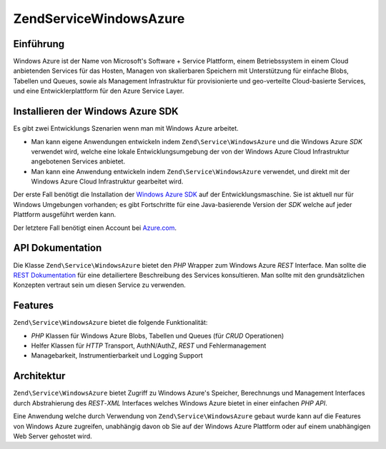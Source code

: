 .. EN-Revision: none
.. _zend.service.windowsazure:

Zend\Service\WindowsAzure
=========================

.. _zend.service.windowsazure.introduction:

Einführung
----------

Windows Azure ist der Name von Microsoft's Software + Service Plattform, einem Betriebssystem in einem Cloud
anbietenden Services für das Hosten, Managen von skalierbaren Speichern mit Unterstützung für einfache Blobs,
Tabellen und Queues, sowie als Management Infrastruktur für provisionierte und geo-verteilte Cloud-basierte
Services, und eine Entwicklerplattform für den Azure Service Layer.

.. _zend.service.windowsazure.sdk:

Installieren der Windows Azure SDK
----------------------------------

Es gibt zwei Entwicklungs Szenarien wenn man mit Windows Azure arbeitet.

- Man kann eigene Anwendungen entwickeln indem ``Zend\Service\WindowsAzure`` und die Windows Azure *SDK* verwendet
  wird, welche eine lokale Entwicklungsumgebung der von der Windows Azure Cloud Infrastruktur angebotenen Services
  anbietet.

- Man kann eine Anwendung entwickeln indem ``Zend\Service\WindowsAzure`` verwendet, und direkt mit der Windows
  Azure Cloud Infrastruktur gearbeitet wird.

Der erste Fall benötigt die Installation der `Windows Azure SDK`_ auf der Entwicklungsmaschine. Sie ist aktuell
nur für Windows Umgebungen vorhanden; es gibt Fortschritte für eine Java-basierende Version der *SDK* welche auf
jeder Plattform ausgeführt werden kann.

Der letztere Fall benötigt einen Account bei `Azure.com`_.

.. _zend.service.windowsazure.apiDocumentation:

API Dokumentation
-----------------

Die Klasse ``Zend\Service\WindowsAzure`` bietet den *PHP* Wrapper zum Windows Azure *REST* Interface. Man sollte
die `REST Dokumentation`_ für eine detailiertere Beschreibung des Services konsultieren. Man sollte mit den
grundsätzlichen Konzepten vertraut sein um diesen Service zu verwenden.

.. _zend.service.windowsazure.features:

Features
--------

``Zend\Service\WindowsAzure`` bietet die folgende Funktionalität:

- *PHP* Klassen für Windows Azure Blobs, Tabellen und Queues (für *CRUD* Operationen)

- Helfer Klassen für *HTTP* Transport, AuthN/AuthZ, *REST* und Fehlermanagement

- Managebarkeit, Instrumentierbarkeit und Logging Support

.. _zend.service.windowsazure.architecture:

Architektur
-----------

``Zend\Service\WindowsAzure`` bietet Zugriff zu Windows Azure's Speicher, Berechnungs und Management Interfaces
durch Abstrahierung des *REST*-*XML* Interfaces welches Windows Azure bietet in einer einfachen *PHP* *API*.

Eine Anwendung welche durch Verwendung von ``Zend\Service\WindowsAzure`` gebaut wurde kann auf die Features von
Windows Azure zugreifen, unabhängig davon ob Sie auf der Windows Azure Plattform oder auf einem unabhängigen Web
Server gehostet wird.



.. _`Windows Azure SDK`: http://www.microsoft.com/downloads/details.aspx?FamilyID=6967ff37-813e-47c7-b987-889124b43abd&displaylang=en
.. _`Azure.com`: http://www.azure.com
.. _`REST Dokumentation`: http://msdn.microsoft.com/en-us/library/dd179355.aspx
